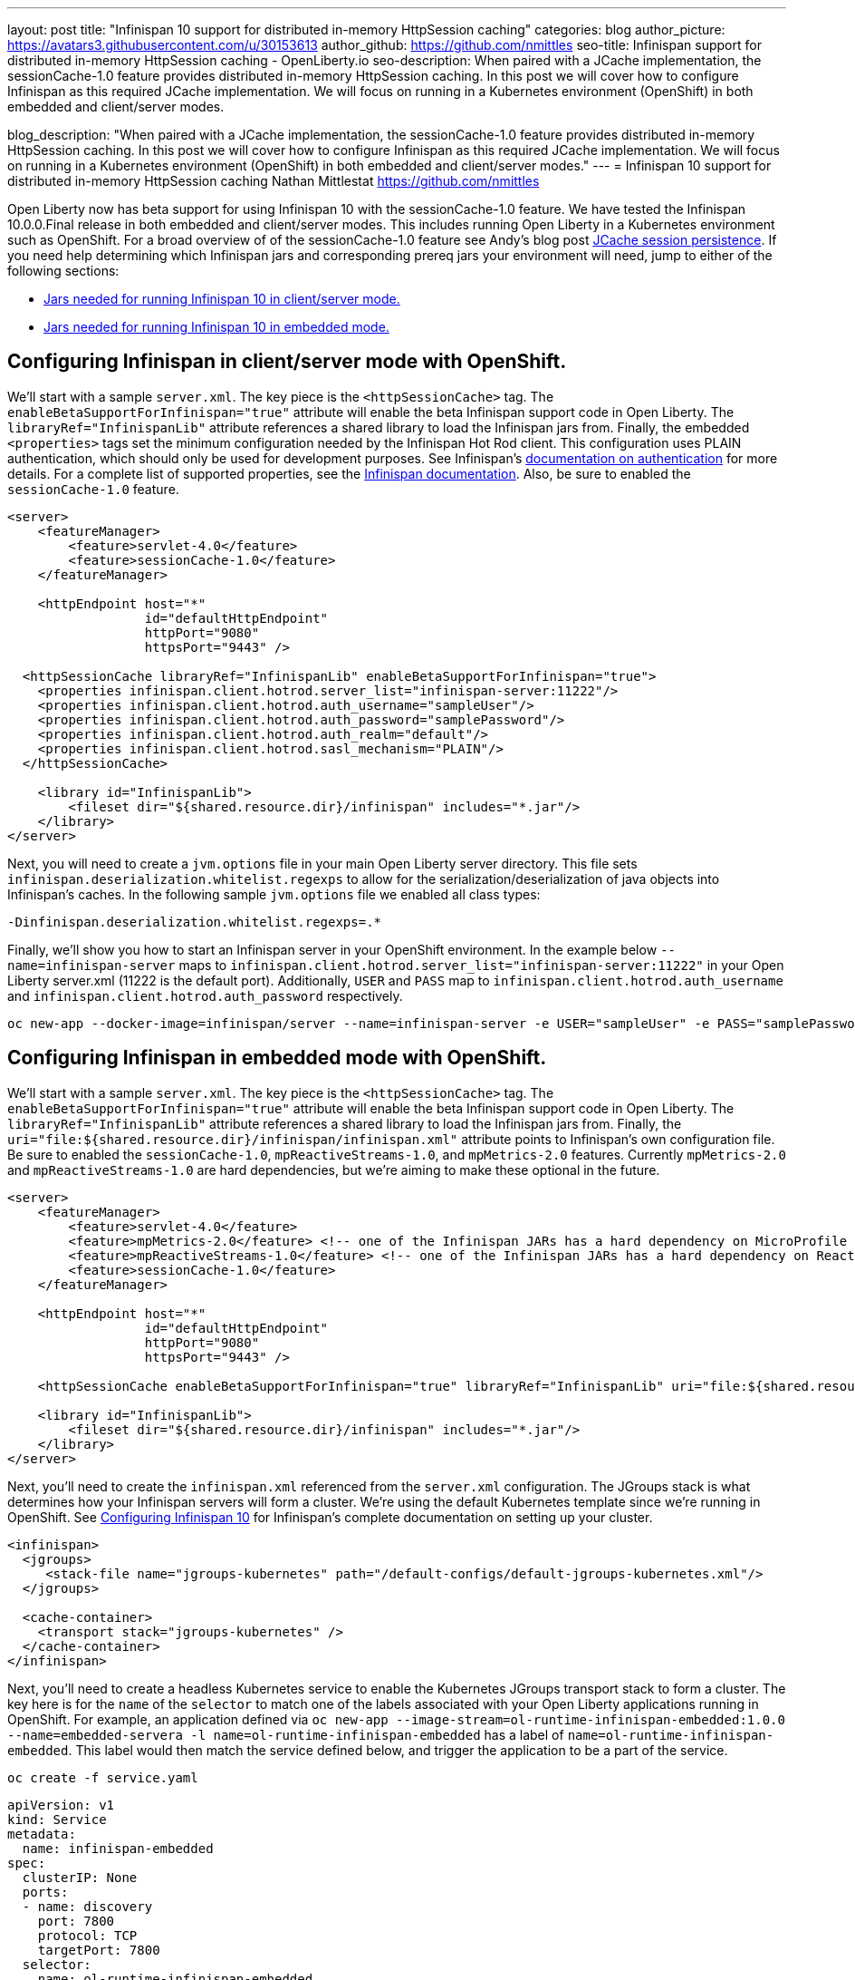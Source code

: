 ---
layout: post
title: "Infinispan 10 support for distributed in-memory HttpSession caching"
categories: blog
author_picture: https://avatars3.githubusercontent.com/u/30153613
author_github: https://github.com/nmittles
seo-title: Infinispan support for distributed in-memory HttpSession caching - OpenLiberty.io
seo-description: When paired with a JCache implementation, the sessionCache-1.0 feature provides distributed in-memory HttpSession caching. In this post we will cover how to configure Infinispan as this required JCache implementation. We will focus on running in a Kubernetes environment (OpenShift) in both embedded and client/server modes.

blog_description: "When paired with a JCache implementation, the sessionCache-1.0 feature provides distributed in-memory HttpSession caching. In this post we will cover how to configure Infinispan as this required JCache implementation. We will focus on running in a Kubernetes environment (OpenShift) in both embedded and client/server modes."
---
= Infinispan 10 support for distributed in-memory HttpSession caching
Nathan Mittlestat <https://github.com/nmittles>

Open Liberty now has beta support for using Infinispan 10 with the sessionCache-1.0 feature. We have tested the Infinispan 10.0.0.Final release in both embedded and client/server modes. This includes running Open Liberty in a Kubernetes environment such as OpenShift. For a broad overview of of the sessionCache-1.0 feature see Andy's blog post link:/blog/2018/03/22/distributed-in-memory-session-caching.html[JCache session persistence]. If you need help determining which Infinispan jars and corresponding prereq jars your environment will need, jump to either of the following sections:

- <<clientprereqs, Jars needed for running Infinispan 10 in client/server mode.>>
- <<embeddedprereqs, Jars needed for running Infinispan 10 in embedded mode.>>



== Configuring Infinispan in client/server mode with OpenShift.

We'll start with a sample `server.xml`. The key piece is the `<httpSessionCache>` tag. The `enableBetaSupportForInfinispan="true"` attribute will enable the beta Infinispan support code in Open Liberty. The `libraryRef="InfinispanLib"` attribute references a shared library to load the Infinispan jars from. Finally, the embedded `<properties>` tags set the minimum configuration needed by the Infinispan Hot Rod client. This configuration uses PLAIN authentication, which should only be used for development purposes. See Infinispan's link:https://infinispan.org/docs/dev/titles/hotrod_java/hotrod_java.html#authentication[documentation on authentication] for more details. For a complete list of supported properties, see the link:https://docs.jboss.org/infinispan/10.0/apidocs/org/infinispan/client/hotrod/configuration/package-summary.html[Infinispan documentation]. Also, be sure to enabled the `sessionCache-1.0` feature.

```xml
<server>
    <featureManager>
        <feature>servlet-4.0</feature>
        <feature>sessionCache-1.0</feature>
    </featureManager>

    <httpEndpoint host="*"
                  id="defaultHttpEndpoint"
                  httpPort="9080"
                  httpsPort="9443" />

  <httpSessionCache libraryRef="InfinispanLib" enableBetaSupportForInfinispan="true">
    <properties infinispan.client.hotrod.server_list="infinispan-server:11222"/>
    <properties infinispan.client.hotrod.auth_username="sampleUser"/>
    <properties infinispan.client.hotrod.auth_password="samplePassword"/>
    <properties infinispan.client.hotrod.auth_realm="default"/>
    <properties infinispan.client.hotrod.sasl_mechanism="PLAIN"/>
  </httpSessionCache>

    <library id="InfinispanLib">
        <fileset dir="${shared.resource.dir}/infinispan" includes="*.jar"/>
    </library>
</server>
```

Next, you will need to create a `jvm.options` file in your main Open Liberty server directory. This file sets `infinispan.deserialization.whitelist.regexps` to allow for the serialization/deserialization of java objects into Infinispan's caches. In the following sample `jvm.options` file we enabled all class types:

```xml
-Dinfinispan.deserialization.whitelist.regexps=.*
```

Finally, we'll show you how to start an Infinispan server in your OpenShift environment. In the example below `--name=infinispan-server` maps to `infinispan.client.hotrod.server_list="infinispan-server:11222"` in your Open Liberty server.xml (11222 is the default port). Additionally, `USER` and `PASS` map to `infinispan.client.hotrod.auth_username` and `infinispan.client.hotrod.auth_password` respectively.

```code
oc new-app --docker-image=infinispan/server --name=infinispan-server -e USER="sampleUser" -e PASS="samplePassword"
```



== Configuring Infinispan in embedded mode with OpenShift.

We'll start with a sample `server.xml`. The key piece is the `<httpSessionCache>` tag. The `enableBetaSupportForInfinispan="true"` attribute will enable the beta Infinispan support code in Open Liberty. The `libraryRef="InfinispanLib"` attribute references a shared library to load the Infinispan jars from. Finally, the `uri="file:${shared.resource.dir}/infinispan/infinispan.xml"` attribute points to Infinispan's own configuration file. Be sure to enabled the `sessionCache-1.0`, `mpReactiveStreams-1.0`, and `mpMetrics-2.0` features. Currently `mpMetrics-2.0` and `mpReactiveStreams-1.0` are hard dependencies, but we're aiming to make these optional in the future.

```xml
<server>
    <featureManager>
        <feature>servlet-4.0</feature>
        <feature>mpMetrics-2.0</feature> <!-- one of the Infinispan JARs has a hard dependency on MicroProfile Metrics API -->
        <feature>mpReactiveStreams-1.0</feature> <!-- one of the Infinispan JARs has a hard dependency on Reactive Streams API -->
        <feature>sessionCache-1.0</feature>
    </featureManager>

    <httpEndpoint host="*"
                  id="defaultHttpEndpoint"
                  httpPort="9080"
                  httpsPort="9443" />

    <httpSessionCache enableBetaSupportForInfinispan="true" libraryRef="InfinispanLib" uri="file:${shared.resource.dir}/infinispan/infinispan.xml"/>

    <library id="InfinispanLib">
        <fileset dir="${shared.resource.dir}/infinispan" includes="*.jar"/>
    </library>
</server>
```

Next, you'll need to create the `infinispan.xml` referenced from the `server.xml` configuration. The JGroups stack is what determines how your Infinispan servers will form a cluster.  We're using the default Kubernetes template since we're running in OpenShift. See link:https://infinispan.org/docs/dev/titles/configuring/configuring.html#cluster_transport[Configuring Infinispan 10] for Infinispan's complete documentation on setting up your cluster.

```xml
<infinispan>
  <jgroups>
     <stack-file name="jgroups-kubernetes" path="/default-configs/default-jgroups-kubernetes.xml"/>
  </jgroups>
  
  <cache-container>
    <transport stack="jgroups-kubernetes" />
  </cache-container>
</infinispan>
```

Next, you'll need to create a headless Kubernetes service to enable the Kubernetes JGroups transport stack to form a cluster. The key here is for the `name` of the `selector` to match one of the labels associated with your Open Liberty applications running in OpenShift. For example, an application defined via `oc new-app --image-stream=ol-runtime-infinispan-embedded:1.0.0 --name=embedded-servera -l name=ol-runtime-infinispan-embedded` has a label of `name=ol-runtime-infinispan-embedded`. This label would then match the service defined below, and trigger the application to be a part of the service.

```code
oc create -f service.yaml
```

```yaml
apiVersion: v1
kind: Service
metadata:
  name: infinispan-embedded
spec:
  clusterIP: None
  ports:
  - name: discovery
    port: 7800
    protocol: TCP
    targetPort: 7800
  selector:
    name: ol-runtime-infinispan-embedded
  sessionAffinity: None
  type: ClusterIP
status:
  loadBalancer: {}
```

Finally, you will need to create a `jvm.options` file in your main Open Liberty server directory. This file sets `jgroups.dns.query` which points to the DNS record that should return all the members of your Infinispan cluster. If your environment doesn't support IPv6 then you will also want to set `-Djava.net.preferIPv4Stack=true`. See the sample `jvm.options` file below:

```xml
# Set if IPv6 is not supported. 
-Djava.net.preferIPv4Stack=true
# This value matches the DNS lookup of the headless service defined in the previous step. Your domain might vary.
-Djgroups.dns.query=infinispan-embedded.myproject.svc.cluster.local
```

For an OpenShift environment, `server.xml`, `infinispan.xml`, `service.yaml`, and `jvm.options` are the four files you'll need to configure to enable Infinispan in embedded mode. If you wish to run outside of an OpenShift environment, a `server.xml` with the proper features enabled, a shared library for Infinispan, and the following tag is all that is required:

```xml
<httpSessionCache enableBetaSupportForInfinispan="true" libraryRef="InfinispanLib"/>
```


[#clientprereqs]
== Jars needed for running Infinispan 10 in client/server mode.

An easy way to collect the jars needed for running Infinispan 10 in client/server mode is to use maven with the following `pom.xml`:

```xml
<project xmlns="http://maven.apache.org/POM/4.0.0" xmlns:xsi="http://www.w3.org/2001/XMLSchema-instance" xsi:schemaLocation="http://maven.apache.org/POM/4.0.0 http://maven.apache.org/xsd/maven-4.0.0.xsd">
  <modelVersion>4.0.0</modelVersion>
  <groupId>io.openliberty</groupId>
  <artifactId>openliberty-infinispan-client</artifactId>
  <version>1.0</version>
  <!-- https://mvnrepository.com/artifact/org.infinispan/infinispan-jcache -->
  <dependencies>
    <dependency>
      <groupId>org.infinispan</groupId>
      <artifactId>infinispan-jcache-remote</artifactId>
      <version>10.0.0.Final</version>
    </dependency>
  </dependencies>
</project>
```

Then run the following commands to download and cleanup the jars:

```code
mvn dependency:copy-dependencies -DoutputDirectory=infinispan
rm -f infinispan/jboss-transaction-api*.jar
rm -f infinispan/reactive-streams-*.jar
rm -f infinispan/rxjava-*.jar
```


[#embeddedprereqs]
== Jars needed for running Infinispan 10 in embedded mode.

An easy way to collect the jars needed for running Infinispan 10 in embedded mode is to use maven with the following `pom.xml`:

```xml
<project xmlns="http://maven.apache.org/POM/4.0.0" xmlns:xsi="http://www.w3.org/2001/XMLSchema-instance" xsi:schemaLocation="http://maven.apache.org/POM/4.0.0 http://maven.apache.org/xsd/maven-4.0.0.xsd">
  <modelVersion>4.0.0</modelVersion>
  <groupId>io.openliberty</groupId>
  <artifactId>openliberty-infinispan</artifactId>
  <version>1.0</version>
  <!-- https://mvnrepository.com/artifact/org.infinispan/infinispan-jcache -->
  <dependencies>
    <dependency>
      <groupId>org.infinispan</groupId>
      <artifactId>infinispan-jcache</artifactId>
      <version>10.0.0.Final</version>
    </dependency>
  </dependencies>
</project>
```

Then run the following commands to download and cleanup the jars:

```code
mvn dependency:copy-dependencies -DoutputDirectory=infinispan
rm -f infinispan/cdi-api-*.jar
rm -f infinispan/javax.*.jar
rm -f infinispan/jboss-transaction-api*.jar
rm -f infinispan/microprofile-*-api-*.jar
rm -f infinispan/reactive-streams-*.jar
rm -f infinispan/smallrye-config-*.jar
```

So there you have it. We can now run Open Liberty with Infinispan 10 in OpenShift to provide distributed in-memory HttpSession caching. Keep in mind this is still beta function, and any feedback, questions, or suggestions about further support is welcome. Let us know by posting to https://groups.io/g/openliberty[our Groups.io account].

